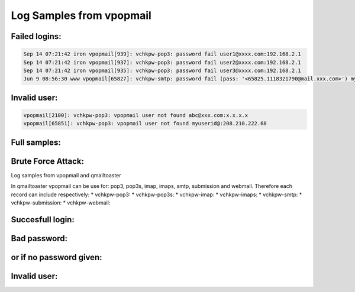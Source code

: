 Log Samples from vpopmail
-------------------------

Failed logins:
^^^^^^^^^^^^^^

.. code-block:: console

  Sep 14 07:21:42 iron vpopmail[939]: vchkpw-pop3: password fail user1@xxxx.com:192.168.2.1
  Sep 14 07:21:42 iron vpopmail[937]: vchkpw-pop3: password fail user2@xxxx.com:192.168.2.1
  Sep 14 07:21:42 iron vpopmail[935]: vchkpw-pop3: password fail user3@xxxx.com:192.168.2.1
  Jun 9 08:56:30 www vpopmail[65827]: vchkpw-smtp: password fail (pass: '<65825.1118321790@mail.xxx.com>') myuserid@xxx.com:208.210.222.68


Invalid user:
^^^^^^^^^^^^^

.. code-block:: console

  vpopmail[2100]: vchkpw-pop3: vpopmail user not found abc@xxx.com:x.x.x.x
  vpopmail[65851]: vchkpw-pop3: vpopmail user not found myuserid@:208.210.222.68


Full samples:
^^^^^^^^^^^^^

.. code-block:: console
  Jun 9 08:56:03 www vpopmail[65826]: vchkpw-pop3: vpopmail user not found postmaster@:208.210.222.68
  Jun 9 08:56:30 www vpopmail[65827]: vchkpw-smtp: password fail (pass: '<65825.1118321790@mail.xxx.com>') myuserid@xxx.com:208.210.222.68
  Jun 9 09:04:16 www vpopmail[65851]: vchkpw-pop3: vpopmail user not found myuserid@:208.210.222.68
  Jun 9 09:04:23 www vpopmail[65853]: vchkpw-pop3: vpopmail user not found myuserid@:208.210.222.68
  Jun 9 09:05:00 www vpopmail[65855]: vchkpw-smtp: password fail (pass: '<65854.1118322299@mail.xxx.com>') myuserid@xxx.com:208.210.222.68
  Jun 9 09:14:41 www vpopmail[65880]: vchkpw-pop3: vpopmail user not found myuserid@:208.210.222.6
  Feb 24 06:48:03 circle vpopmail[12039]: vchkpw-pop3: password fail [EMAIL PROTECTED]:67.109.191.46
  Feb 24 06:49:03 circle vpopmail[12043]: vchkpw-pop3: password fail [EMAIL PROTECTED]:67.109.191.46
  Feb 24 06:50:03 circle vpopmail[12099]: vchkpw-pop3: password fail [EMAIL PROTECTED]:67.109.191.46
  Feb 24 08:13:31 circle vpopmail[13042]: vchkpw-pop3: password fail [EMAIL PROTECTED]:70.104.21.208
  Feb 24 08:13:32 circle vpopmail[13046]: vchkpw-pop3: password fail [EMAIL PROTECTED]:70.104.21.208
  May 24 11:45:03 mail01 vpopmail[40833]: vchkpw-pop3: vpopmail user not found dlb@example.net:67.92.111.22
  May 24 11:50:03 mail01 vpopmail[41401]: vchkpw-pop3: vpopmail user not found dlb@example.net:67.92.111.22
  May 24 11:55:04 mail01 vpopmail[42117]: vchkpw-pop3: vpopmail user not found dlb@example.net:67.92.111.22
  May 24 12:00:04 mail01 vpopmail[42735]: vchkpw-pop3: vpopmail user not found dlb@example.net:67.92.111.22
  May 24 12:50:06 mail01 vpopmail[51623]: vchkpw-pop3: vpopmail user not found dlb@example.net:67.92.111.22
  May 24 12:55:07 mail01 vpopmail[52208]: vchkpw-pop3: vpopmail user not found dlb@example.net:67.92.111.22
  May 24 13:00:06 mail01 vpopmail[52799]: vchkpw-pop3: vpopmail user not found dlb@example.net:67.92.111.22
  May 24 13:20:16 mail01 vpopmail[55953]: vchkpw-pop3: vpopmail user not found dlb@example.net:67.92.111.22
  May 24 13:48:23 mail01 vpopmail[13650]: vchkpw-pop3: vpopmail user not found dlb@example.net:67.92.111.22


Brute Force Attack:
^^^^^^^^^^^^^^^^^^^

.. code-block:: console
  Aug 12 11:52:52 mail vpopmail[4162]: vchkpw-pop3: vpopmail user not found support@:69.3.64.3
  Aug 12 11:52:52 mail vpopmail[4171]: vchkpw-pop3: vpopmail user not found info@:69.3.64.3
  Aug 12 11:52:53 mail vpopmail[4187]: vchkpw-pop3: vpopmail user not found help@:69.3.64.3
  Aug 12 11:52:53 mail vpopmail[4191]: vchkpw-pop3: vpopmail user not found spam@:69.3.64.3
  Aug 12 11:52:54 mail vpopmail[4198]: vchkpw-pop3: vpopmail user not found aaron@:69.3.64.3
  Aug 12 11:52:54 mail vpopmail[4203]: vchkpw-pop3: vpopmail user not found abby@:69.3.64.3
  Aug 12 11:52:54 mail vpopmail[4208]: vchkpw-pop3: vpopmail user not found abigail@:69.3.64.3
  Aug 12 11:52:55 mail vpopmail[4228]: vchkpw-pop3: vpopmail user not found abraham@:69.3.64.3
  Aug 12 11:52:55 mail vpopmail[4241]: vchkpw-pop3: vpopmail user not found abuse@:69.3.64.3
  Aug 12 11:52:56 mail vpopmail[4258]: vchkpw-pop3: vpopmail user not found account@:69.3.64.3
  Aug 12 11:52:57 mail vpopmail[4267]: vchkpw-pop3: vpopmail user not found support@:69.3.64.3
  Aug 12 11:52:58 mail vpopmail[4289]: vchkpw-pop3: vpopmail user not found adm@:69.3.64.3


Log samples from vpopmail and qmailtoaster 

In qmailtoaster vpopmail can be use for: pop3, pop3s, imap, imaps, smtp, submission and webmail.
Therefore each record can include respectively:
* vchkpw-pop3:
* vchkpw-pop3s:
* vchkpw-imap:
* vchkpw-imaps:
* vchkpw-smtp:
* vchkpw-submission:
* vchkpw-webmail:


Succesfull login:
^^^^^^^^^^^^^^^^^

.. code-block:: console
  Jul  7 11:23:52 srv vpopmail[20057]: vchkpw-pop3: (PLAIN) login success user@my_domain:1.2.3.4
  Jul  7 12:57:06 srv vpopmail[21466]: vchkpw-pop3s: (PLAIN) login success user@my_domain:1.2.3.4
  Jul  5 07:45:29 srv vpopmail[31411]: vchkpw-imaps: (PLAIN) login success user@my_domain:1.2.3.4
  Jul  6 10:21:52 srv vpopmail[18917: vchkpw-smtp: (CRAM-MD5) login success user@my_domain:1.2.3.4
  Jul  7 11:08:51 srv vpopmail[19743]: vchkpw-submission: (CRAM-MD5) login success user@my_domain:1.2.3.4
  Jul  7 11:14:22 srv vpopmail[19938]: vchkpw-webmail: (PLAIN) login success user@my_domain:127.0.0.1



Bad password:
^^^^^^^^^^^^^

.. code-block:: console
  Jul  7 07:10:18 srv vpopmail[4800]: vchkpw-pop3: password fail (pass: 'test') user@my_domain:1.2.3.4
  Jul  7 12:37:11 srv vpopmail[21183]: vchkpw-pop3s: password fail (pass: 'test1') user1@my_domain:1.2.3.4
  Jul  6 10:22:55 srv vpopmail[18934]: vchkpw-imap: password fail (pass: 'aaaa') user@my_domain:192.168.1.19
  Jul  9 15:13:08 srv vpopmail[16542]: vchkpw-webmail: password fail (pass: 'test') user@my_domain:127.0.0.1


or if no password given:
^^^^^^^^^^^^^^^^^^^^^^^^

.. code-block:: console
  Jul  5 16:02:13 srv vpopmail[4160]: vchkpw-pop3: null password given oneone1:121.243.18.134
  Jul  9 10:19:58 srv vpopmail[5676]: vchkpw-webmail: null password given user@my_domain:127.0.0.1



Invalid user:
^^^^^^^^^^^^^

.. code-block:: console
  Jun 22 16:30:50 srv vpopmail[8581]: vchkpw-smtp: vpopmail user not found webmaster@:58.62.86.10
  Jul  5 15:59:00 srv vpopmail[3840]: vchkpw-pop3: vpopmail user not found done@:121.243.18.134
  Jul 12 16:19:31 srv vpopmail[25240]: vchkpw-webmail: vpopmail user not found a@:127.0.0.1


